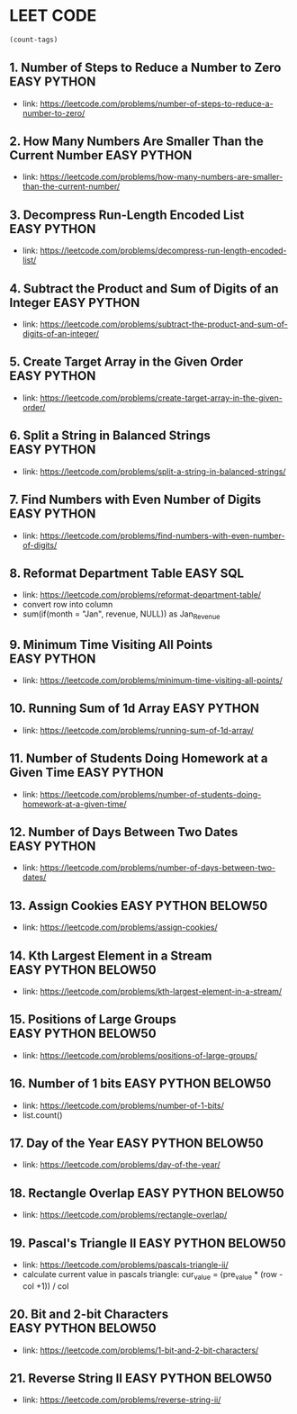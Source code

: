 * LEET CODE
# C-c C-c to run stats
#+begin_src emacs-lisp :colnames '(freq tags)
(count-tags)
#+end_src

#+RESULTS:
| freq | tags    |
|------+---------|
|   21 | EASY    |
|   20 | PYTHON  |
|    9 | BELOW50 |
|    1 | SQL     |

** 1. Number of Steps to Reduce a Number to Zero                :EASY:PYTHON:
   :LOGBOOK:
   CLOCK: [2020-07-09 Thu 15:52]--[2020-07-09 Thu 16:06] =>  0:14
   :END:
  - link: https://leetcode.com/problems/number-of-steps-to-reduce-a-number-to-zero/ 

** 2. How Many Numbers Are Smaller Than the Current Number      :EASY:PYTHON:
   :LOGBOOK:
   CLOCK: [2020-07-09 Thu 16:07]--[2020-07-09 Thu 16:20] =>  0:13
   :END:
  - link: https://leetcode.com/problems/how-many-numbers-are-smaller-than-the-current-number/
    
** 3. Decompress Run-Length Encoded List                        :EASY:PYTHON:
   :LOGBOOK:
   CLOCK: [2020-07-10 Fri 16:16]--[2020-07-10 Fri 16:42] =>  0:26
   CLOCK: [2020-07-10 Fri 16:14]--[2020-07-10 Fri 16:15] =>  0:01
   :END:
   - link: https://leetcode.com/problems/decompress-run-length-encoded-list/

** 4. Subtract the Product and Sum of Digits of an Integer      :EASY:PYTHON:
   :LOGBOOK:
   CLOCK: [2020-07-10 Fri 16:45]--[2020-07-10 Fri 17:02] =>  0:17
   :END:
   - link: https://leetcode.com/problems/subtract-the-product-and-sum-of-digits-of-an-integer/

** 5. Create Target Array in the Given Order                    :EASY:PYTHON:
   :LOGBOOK:
   CLOCK: [2020-07-10 Fri 17:10]--[2020-07-10 Fri 17:29] =>  0:19
   :END:
   - link: https://leetcode.com/problems/create-target-array-in-the-given-order/

** 6. Split a String in Balanced Strings                        :EASY:PYTHON:
  :LOGBOOK:
  CLOCK: [2020-07-10 Fri 17:49]--[2020-07-10 Fri 18:00] =>  0:11
  :END:
  - link: https://leetcode.com/problems/split-a-string-in-balanced-strings/

** 7. Find Numbers with Even Number of Digits                   :EASY:PYTHON:
   :LOGBOOK:
   CLOCK: [2020-07-10 Fri 23:44]--[2020-07-10 Fri 23:50] =>  0:06
   :END:
   - link: https://leetcode.com/problems/find-numbers-with-even-number-of-digits/

** 8. Reformat Department Table                                    :EASY:SQL:
   :LOGBOOK:
   CLOCK: [2020-07-12 Sun 16:28]--[2020-07-12 Sun 16:40] =>  0:12
   :END:
   - link: https://leetcode.com/problems/reformat-department-table/
   - convert row into column
   - sum(if(month = "Jan", revenue, NULL)) as Jan_Revenue
** 9. Minimum Time Visiting All Points                          :EASY:PYTHON:
   :LOGBOOK:
   CLOCK: [2020-07-12 Sun 22:46]--[2020-07-12 Sun 23:04] =>  0:18
   :END:
   - link: https://leetcode.com/problems/minimum-time-visiting-all-points/
** 10. Running Sum of 1d Array                                  :EASY:PYTHON:
   :LOGBOOK:
   CLOCK: [2020-07-12 Sun 23:07]--[2020-07-12 Sun 23:19] =>  0:12
   :END:
   - link: https://leetcode.com/problems/running-sum-of-1d-array/
** 11. Number of Students Doing Homework at a Given Time        :EASY:PYTHON:
   :LOGBOOK:
   CLOCK: [2020-07-12 Sun 23:23]--[2020-07-12 Sun 23:35] =>  0:12
   :END:
   - link: https://leetcode.com/problems/number-of-students-doing-homework-at-a-given-time/
** 12. Number of Days Between Two Dates                         :EASY:PYTHON:
   :LOGBOOK:
   CLOCK: [2020-07-12 Sun 23:39]--[2020-07-12 Sun 23:47] =>  0:08
   :END:
   - link: https://leetcode.com/problems/number-of-days-between-two-dates/
** 13. Assign Cookies                                  :EASY:PYTHON:BELOW50:
   :LOGBOOK:
   CLOCK: [2020-07-13 Mon 22:09]--[2020-07-13 Mon 23:05] =>  0:56
   :END:
   - link: https://leetcode.com/problems/assign-cookies/
** 14. Kth Largest Element in a Stream                 :EASY:PYTHON:BELOW50:
   :LOGBOOK:
   CLOCK: [2020-07-13 Mon 23:10]--[2020-07-13 Mon 23:39] =>  0:29
   :END:
   - link: https://leetcode.com/problems/kth-largest-element-in-a-stream/
** 15. Positions of Large Groups                       :EASY:PYTHON:BELOW50:
   :LOGBOOK:
   CLOCK: [2020-07-14 Tue 23:15]--[2020-07-14 Tue 23:40] =>  0:25
   :END:
   - link: https://leetcode.com/problems/positions-of-large-groups/
** 16. Number of 1 bits                                :EASY:PYTHON:BELOW50:
   :LOGBOOK:
   CLOCK: [2020-07-17 Fri 22:47]--[2020-07-17 Fri 23:00] =>  0:13
   :END:
  - link: https://leetcode.com/problems/number-of-1-bits/
  - list.count()
** 17. Day of the Year                                 :EASY:PYTHON:BELOW50:
   :LOGBOOK:
   CLOCK: [2020-07-17 Fri 23:00]--[2020-07-17 Fri 23:10] =>  0:10
   :END:
   - link: https://leetcode.com/problems/day-of-the-year/
** 18. Rectangle Overlap                               :EASY:PYTHON:BELOW50:
   :LOGBOOK:
   CLOCK: [2020-07-17 Fri 22:35]--[2020-07-17 Fri 23:00] =>  0:25
   :END:
   - link: https://leetcode.com/problems/rectangle-overlap/
** 19. Pascal's Triangle II                            :EASY:PYTHON:BELOW50:
   :LOGBOOK:
   CLOCK: [2020-07-20 Mon 22:36]--[2020-07-20 Mon 23:23] =>  0:47
   :END:
   - link: https://leetcode.com/problems/pascals-triangle-ii/
   - calculate current value in pascals triangle:
     cur_value = (pre_value * (row - col +1)) / col
** 20. Bit and 2-bit Characters                        :EASY:PYTHON:BELOW50:
   :LOGBOOK:
   CLOCK: [2020-07-21 Tue 21:46]--[2020-07-21 Tue 22:13] =>  0:27
   :END:
   - link: https://leetcode.com/problems/1-bit-and-2-bit-characters/ 
** 21. Reverse String II                               :EASY:PYTHON:BELOW50:
   :LOGBOOK:
   CLOCK: [2020-07-21 Tue 22:15]--[2020-07-21 Tue 23:13] =>  0:58
   :END:
   - link: https://leetcode.com/problems/reverse-string-ii/
